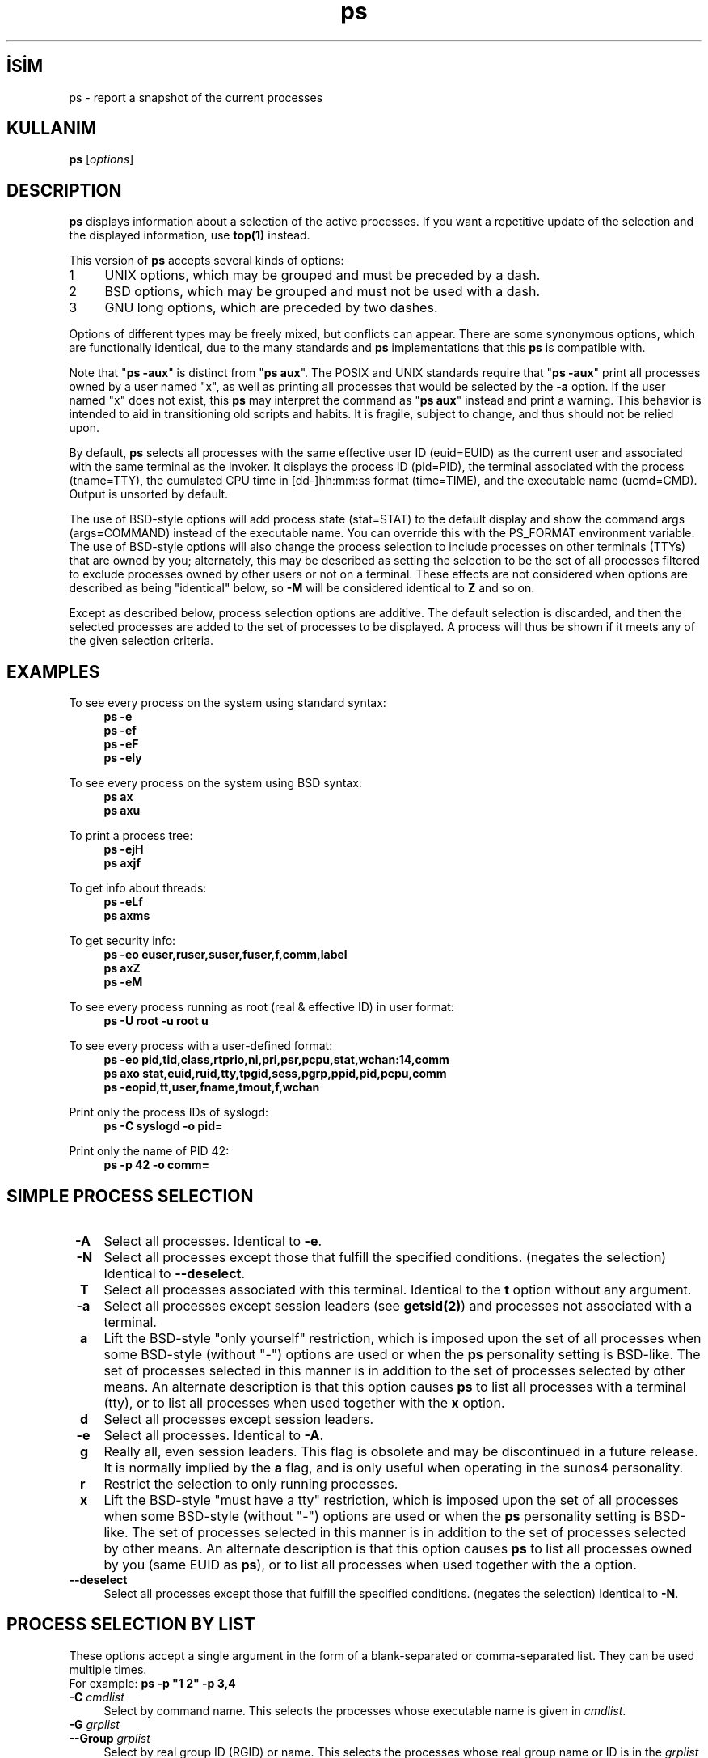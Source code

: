 .\" http://belgeler.org \N'45' 2006\N'45'11\N'45'27T15:04:03+02:00   
.TH "ps" 1 "July 28, 2004" "procps 3.2.7" "User\N'39's Commands"
.nh
.PD 0    
.SH İSİM
ps \N'45' report a snapshot of the current processes    

.SH KULLANIM 
.nf
\fBps\fR [\fIoptions\fR]
.fi       

.SH DESCRIPTION     
\fBps\fR displays information about a selection of the active processes. If you want a repetitive update of the selection and the displayed information, use \fBtop(1)\fR instead.     

This version of \fBps\fR accepts several kinds of options:     
.br
.ns
.TP 4
1
UNIX options, which may be grouped and must be preceded by a dash.       
.TP 4
2
BSD options, which may be grouped and must not be used with a dash.       
.TP 4
3
GNU long options, which are preceded by two dashes.       

.PP     

Options of different types may be freely mixed, but conflicts can appear. There are some synonymous options, which are functionally identical, due to the many standards and \fBps\fR implementations that this \fBps\fR is compatible with.     

Note that "\fBps \N'45'aux\fR" is distinct from "\fBps aux\fR". The POSIX and UNIX standards require that "\fBps \N'45'aux\fR" print all processes owned by a user named "x", as well as printing all processes that would be selected by the \fB\N'45'a\fR option. If the user named "x" does not exist, this \fBps\fR may interpret the command as "\fBps aux\fR" instead and print a warning. This behavior is intended to aid in transitioning old scripts and habits. It is fragile, subject to change, and thus should not be relied upon.     

By default, \fBps\fR selects all processes with the same effective user ID (euid=EUID) as the current user and associated with the same terminal as the invoker. It displays the process ID (pid=PID), the terminal associated with the process (tname=TTY), the cumulated CPU time in [dd\N'45']hh:mm:ss format (time=TIME), and the executable name (ucmd=CMD). Output is unsorted by default.     

The use of BSD\N'45'style options will add process state (stat=STAT) to the default display and show the command args (args=COMMAND) instead of the executable name. You can override this with the PS_FORMAT environment variable. The use of BSD\N'45'style options will also change the process selection to include processes on other terminals (TTYs) that are owned by you; alternately, this may be described as setting the selection to be the set of all processes filtered to exclude processes owned by other users or not on a terminal. These effects are not considered when options are described as being "identical" below, so \fB\N'45'M\fR will be considered identical to \fBZ\fR and so on.     

Except as described below, process selection options are additive. The default selection is discarded, and then the selected processes are added to the set of processes to be displayed. A process will thus be shown if it meets any of the given selection criteria.     
      

.SH EXAMPLES     
To see every process on the system using standard syntax: 
.RS 4
.nf
\fBps \N'45'e\fR
\fBps \N'45'ef\fR
\fBps \N'45'eF\fR
\fBps \N'45'ely\fR
.fi
.RE

To see every process on the system using BSD syntax: 
.RS 4
.nf
\fBps ax\fR
\fBps axu\fR
.fi
.RE

To print a process tree: 
.RS 4
.nf
\fBps \N'45'ejH\fR
\fBps axjf\fR
.fi
.RE

To get info about threads: 
.RS 4
.nf
\fBps \N'45'eLf\fR
\fBps axms\fR
.fi
.RE

To get security info: 
.RS 4
.nf
\fBps \N'45'eo euser,ruser,suser,fuser,f,comm,label\fR
\fBps axZ\fR
\fBps \N'45'eM\fR
.fi
.RE

To see every process running as root (real & effective ID) in user format: 
.RS 4
.nf
\fBps \N'45'U root \N'45'u root u\fR
.fi
.RE

To see every process with a user\N'45'defined format: 
.RS 4
.nf
\fBps \N'45'eo pid,tid,class,rtprio,ni,pri,psr,pcpu,stat,wchan:14,comm\fR
\fBps axo stat,euid,ruid,tty,tpgid,sess,pgrp,ppid,pid,pcpu,comm\fR
\fBps \N'45'eopid,tt,user,fname,tmout,f,wchan\fR
.fi
.RE

Print only the process IDs of syslogd: 
.RS 4
.nf
\fBps \N'45'C syslogd \N'45'o pid=\fR
.fi
.RE

Print only the name of PID 42: 
.RS 4
.nf
\fBps \N'45'p 42 \N'45'o comm=\fR
.fi
.RE
      

.SH SIMPLE PROCESS SELECTION     
.br
.ns
.TP 4
\fB\ \N'45'A\fR
Select all processes. Identical to \fB\N'45'e\fR.       

.TP 4
\fB\ \N'45'N\fR
Select all processes except those that fulfill the specified conditions. (negates the selection) Identical to \fB\N'45'\N'45'deselect\fR.       

.TP 4
\fB\ \ T\fR
Select all processes associated with this terminal. Identical to the \fBt\fR option without any argument.       

.TP 4
\fB\ \N'45'a\fR
Select all processes except session leaders (see \fBgetsid(2)\fR) and processes not associated with a terminal.       

.TP 4
\fB\ \ a\fR
Lift the BSD\N'45'style "only yourself" restriction, which is imposed upon the set of all processes when some BSD\N'45'style (without "\N'45'") options are used or when the \fBps\fR personality setting is BSD\N'45'like. The set of processes selected in this manner is in addition to the set of processes selected by other means. An alternate description is that this option causes \fBps\fR to list all processes with a terminal (tty), or to list all processes when used together with the \fBx\fR option.       

.TP 4
\fB\ \ d\fR
Select all processes except session leaders.       

.TP 4
\fB\ \N'45'e\fR
Select all processes. Identical to \fB\N'45'A\fR.       

.TP 4
\fB\ \ g\fR
Really all, even session leaders. This flag is obsolete and may be discontinued in a future release. It is normally implied by the \fBa\fR flag, and is only useful when operating in the sunos4 personality.       

.TP 4
\fB\ \ r\fR
Restrict the selection to only running processes.       

.TP 4
\fB\ \ x\fR
Lift the BSD\N'45'style "must have a tty" restriction, which is imposed upon the set of all processes when some BSD\N'45'style (without "\N'45'") options are used or when the \fBps\fR personality setting is BSD\N'45'like. The set of processes selected in this manner is in addition to the set of processes selected by other means. An alternate description is that this option causes \fBps\fR to list all processes owned by you (same EUID as \fBps\fR), or to list all processes when used together with the a option.       

.TP 4
\fB\N'45'\N'45'deselect\fR
Select all processes except those that fulfill the specified conditions. (negates the selection) Identical to \fB\N'45'N\fR.       

.PP      

.SH PROCESS SELECTION BY LIST     
These options accept a single argument in the form of a blank\N'45'separated or comma\N'45'separated list. They can be used multiple times.
.br
For example: \fBps \N'45'p "1 2" \N'45'p 3,4\fR     

.br
.ns
.TP 4
\fB\ \N'45'C \fR\fIcmdlist\fR
Select by command name. This selects the processes whose executable name is given in \fIcmdlist\fR.       

.TP 4
\fB\ \N'45'G \fR\fIgrplist\fR
.br
.ns
.TP 4
\fB\N'45'\N'45'Group \fR\fIgrplist\fR
Select by real group ID (RGID) or name. This selects the processes whose real group name or ID is in the \fIgrplist\fR list. The real group ID identifies the group of the user who created the process, see \fBgetgid(2)\fR.       

.TP 4
\fB\ \ U \fR\fIuserlist\fR
.br
.ns
.TP 4
\fB\ \N'45'u \fR\fIuserlist\fR
.br
.ns
.TP 4
\fB\N'45'\N'45'user \fR\fIuserlist\fR
Select by effective user ID (EUID) or name. This selects the processes whose effective user name or ID is in \fIuserlist\fR. The effective user ID describes the user whose file access permissions are used by the process (see \fBgeteuid(2)\fR).       

.TP 4
\fB\ \N'45'U \fR\fIuserlist\fR
.br
.ns
.TP 4
\fB\N'45'\N'45'User \fR\fIuserlist \fR
select by real user ID (RUID) or name. It selects the processes whose real user name or ID is in the \fIuserlist \fR list. The real user ID identifies the user who created the process, see \fBgetuid(2)\fR).       

.TP 4
\fB\ \N'45'g \fR\fIgrplist\fR
Select by session OR by effective group name. Selection by session is specified by many standards, but selection by effective group is the logical behavior that several other operating systems use. This \fBps\fR will select by session when the list is completely numeric (as sessions are). Group ID numbers will work only when some group names are also specified. See the \fB\N'45's\fR and \fB\N'45'\N'45'group\fR options.       

.TP 4
\fB\N'45'\N'45'group \fR\fIgrplist\fR
Select by effective group ID (EGID) or name. This selects the processes whose effective group name or ID is in \fIgrplist\fR. The effective group ID describes the group whose file access permissions are used by the process (see \fBgeteuid(2)\fR). The \fB\N'45'g\fR option is often an alternative to \fB\N'45'\N'45'group\fR.       

.TP 4
\fB\ \ p \fR\fIpidlist\fR
.br
.ns
.TP 4
\fB\ \N'45'p \fR\fIpidlist\fR
.br
.ns
.TP 4
\fB\N'45'\N'45'pid \fR\fIpidlist\fR
.br
.ns
.TP 4
\fIpid\fR
Select by process ID. This selects the processes whose process ID numbers appear in \fIpidlist\fR.       

.TP 4
\fB\N'45'\N'45'ppid \fR\fIpidlist\fR
Select by parent process ID. This selects the processes with a parent process ID in \fIpidlist\fR. That is, it selects processes that are children of those listed in pidlist.       

.TP 4
\fB\ \N'45's \fR\fIsesslist\fR
.br
.ns
.TP 4
\fB\N'45'\N'45'sid \fR\fIsesslist\fR
.br
.ns
.TP 4
\fB\N'45'\fR\fIsession\fR
Select by session ID. This selects the processes with a session ID specified in \fIsession\fR.       

.TP 4
\fB\ \ t \fR\fIttylist\fR
Select by tty. Nearly identical to \fB\N'45't\fR and \fB\N'45'\N'45'tty\fR, but can also be used with an empty ttylist to indicate the terminal associated with \fBps\fR. Using the \fBT\fR option is considered cleaner than using \fBT\fR with an empty \fIttylist\fR.       

.TP 4
\fB\ \N'45't \fR\fIttylist\fR
.br
.ns
.TP 4
\fB\N'45'\N'45'tty \fR\fIttylist\fR
Select by tty. This selects the processes associated with the terminals given in \fIttylist\fR. Terminals (ttys, or screens for text output) can be specified in several forms: /dev/ttyS1, ttyS1, S1. A plain "\N'45'" may be used to select processes not attached to any terminal.       

.PP      

.SH OUTPUT FORMAT CONTROL     
These options are used to choose the information displayed by \fBps\fR. The output may differ by personality.     

.br
.ns
.TP 4
\fB\ \N'45'F\fR
extra full format. See the \fB\N'45'f\fR option, which \fB\N'45'F\fR implies.       

.TP 4
\fB\ \N'45'O \fR\fIformat\fR
is like \fB\N'45'o\fR, but preloaded with some default columns. Identical to \fB\N'45'o pid,\fR\fIformat\fR\fB,state,tname,time,command\fR or \fB\N'45'o pid,\fR\fIformat\fR\fB,tname,time,cmd\fR, see \fB\N'45'o\fR below.       

.TP 4
\fB\ \ O \fR\fIformat\fR
is preloaded \fBo\fR (overloaded). The BSD \fBO\fR option can act like \fB\N'45'O\fR (user\N'45'defined output format with some common fields predefined) or can be used to specify sort order. Heuristics are used to determine the behavior of this option. To ensure that the desired behavior is obtained (sorting or formatting), specify the option in some other way (e.g. with \fB\N'45'O\fR or \fB\N'45'\N'45'sort\fR). When used as a formatting option, it is identical to \fB\N'45'O\fR, with the BSD personality.       

.TP 4
\fB\ \N'45'M\fR
.br
.ns
.TP 4
\fB\ \ Z\fR
Add a column of security data. (for SE Linux)       

.TP 4
\fB\ \ X\fR
Register format.       

.TP 4
\fB\ \N'45'c\fR
Show different scheduler information for the \fB\N'45'l\fR option.       

.TP 4
\fB\ \N'45'f\fR
does full\N'45'format listing. This option can be combined with many other UNIX\N'45'style options to add additional columns. It also causes the command arguments to be printed. When used with \fB\N'45'L\fR, the NLWP (number of threads) and LWP (thread ID) columns will be added. See the \fBc\fR option, the format keyword \fBargs\fR, and the format keyword \fBcomm\fR.       

.TP 4
\fB\ \ j\fR
BSD job control format.       

.TP 4
\fB\ \N'45'j\fR
jobs format       

.TP 4
\fB\ \ l \fR
display BSD long format.       

.TP 4
\fB\ \N'45'l\fR
long format. The \fB\N'45'y\fR option is often useful with this.       

.TP 4
\fB\ \ o \fR\fIformat\fR
.br
.ns
.TP 4
\fB\ \N'45'o \fR\fIformat\fR
.br
.ns
.TP 4
\fB\N'45'\N'45'format \fR\fIformat\fR
specify user\N'45'defined format. format is a single argument in the form of a blank\N'45'separated or comma\N'45'separated list, which offers a way to specify individual output columns. The recognized keywords are described in the \fBSTANDARD FORMAT SPECIFIERS\fR section below. Headers may be renamed (\fBps \N'45'o pid,ruser=RealUser \N'45'o comm=Command\fR) as desired. If all column headers are empty (\fBps \N'45'o pid= \N'45'o comm=\fR) then the header line will not be output. Column width will increase as needed for wide headers; this may be used to widen up columns such as WCHAN (\fBps \N'45'o pid,wchan=WIDE\N'45'WCHAN\N'45'COLUMN \N'45'o comm\fR). Explicit width control (\fBps opid,wchan:42,cmd\fR) is offered too. The behavior of \fBps \N'45'o pid=X,comm=Y\fR varies with personality; output may be one column named "X,comm=Y" or two columns named "X" and "Y". Use multiple \fB\N'45'o\fR options when in doubt. Use the PS_FORMAT environment variable to specify a default as desired; DefSysV and DefBSD are macros that may be used to choose the default UNIX or BSD columns.       

.TP 4
\fB\ \ s\fR
display signal format       

.TP 4
\fB\ \ u\fR
display user\N'45'oriented format       

.TP 4
\fB\ \ v\fR
display virtual memory format       

.TP 4
\fB\ \N'45'y\fR
Do not show flags; show rss in place of addr. This option can only be used with \fB\N'45'l\fR.       

.TP 4
\fB\N'45'\N'45'context\fR
Display security context format. (for SE Linux)       

.PP       

.SH OUTPUT MODIFIERS     
.br
.ns
.TP 4
\fB\ \N'45'H\fR
show process hierarchy (forest)       

.TP 4
\fB\ \ N \fR\fInamelist\fR
.br
.ns
.TP 4
\fB\ \N'45'n \fR\fInamelist\fR
set namelist file. The namelist file is needed for a proper WCHAN display, and must match the current Linux kernel exactly for correct output. Without this option, the default search path for the namelist is: 
.IP
.RS
.RS 4
.nf
$PS_SYSMAP
$PS_SYSTEM_MAP
/proc/*/wchan
/boot/System.map\N'45'\N'96'uname \N'45'r\N'96'
/boot/System.map
/lib/modules/\N'96'uname \N'45'r\N'96'/System.map
/usr/src/linux/System.map
/System.map
.fi
.RE
.RE
.IP       

.TP 4
\fB\ \ o \fR\fIorder\fR
Sorting order. (overloaded) The BSD \fBO\fR option can act like \fB\N'45'O\fR (user\N'45'defined output format with some common fields predefined) or can be used to specify sort order. Heuristics are used to determine the behavior of this option. To ensure that the desired behavior is obtained (sorting or formatting), specify the option in some other way (e.g. with \fB\N'45'O\fR or \fB\N'45'\N'45'sort\fR).       

For sorting, obsolete BSD O option syntax is \fBO\fR[+|\N'45']\fIk1\fR[,[+|\N'45']\fIk2\fR[,...]]. It orders the processes listing according to the multilevel sort specified by the sequence of one\N'45'letter short keys \fIk1, k2, ...\fR described in the \fBOBSOLETE SORT KEYS\fR section below. The "+" is currently optional, merely re\N'45'iterating the default direction on a key, but may help to distinguish an \fBO\fR sort from an \fBO\fR format. The "\N'45'" reverses direction only on the key it precedes.       

.TP 4
\fB\ \ S\fR
Sum up some information, such as CPU usage, from dead child processes into their parent. This is useful for examining a system where a parent process repeatedly forks off short\N'45'lived children to do work.       

.TP 4
\fB\ \ c\fR
Show the true command name. This is derived from the name of the executable file, rather than from the argv value. Command arguments and any modifications to them (see \fBsetproctitle(3)\fR) are thus not shown. This option effectively turns the \fBargs\fR format keyword into the \fBcomm\fR format keyword; it is useful with the \fB\N'45'f\fR format option and with the various BSD\N'45'style format options, which all normally display the command arguments. See the \fB\N'45'f\fR option, the format keyword \fBargs\fR, and the format keyword \fBcomm\fR.       

.TP 4
\fB\ \ e\fR
Show the environment after the command.       

.TP 4
\fB\ \ f\fR
ASCII\N'45'art process hierarchy (forest)       

.TP 4
\fB\ \ h\fR
No header. (or, one header per screen in the BSD personality) The \fBh\fR option is problematic. Standard BSD \fBps\fR uses this option to print a header on each page of output, but older Linux \fBps\fR uses this option to totally disable the header. This version of \fBps\fR follows the Linux usage of not printing the header unless the BSD personality has been selected, in which case it prints a header on each page of output. Regardless of the current personality, you can use the long options \fB\N'45'\N'45'headers\fR and \fB\N'45'\N'45'no\N'45'headers\fR to enable printing headers each page or disable headers entirely, respectively.       

.TP 4
\fB\ \ k \fR\fIspec\fR
.br
.ns
.TP 4
\fB\N'45'\N'45'sort \fR\fIspec\fR
specify sorting order. Sorting syntax is [+|\N'45']\fIkey\fR[,[+|\N'45']\fIkey\fR[,...]] Choose a multi\N'45'letter key from the \fBSTANDARD FORMAT SPECIFIERS\fR  section. The "+" is optional since default direction is increasing numerical or lexicographic order. Examples: 
.IP
.RS
.RS 4
.nf
\fBps jaxkuid,\N'45'ppid,+pid\fR
\fBps axk comm o comm,args\fR
\fBps kstart_time \N'45'ef\fR
.fi
.RE
.RE
.IP       

.TP 4
\fB\ \ n\fR
Numeric output for WCHAN and USER. (including all types of UID and GID)       

.TP 4
\fB\ \N'45'w\fR
.br
.ns
.TP 4
\fB\ \ \fR
Wide output. Use this option twice for unlimited width.       

.TP 4
\fB\N'45'\N'45'cols \fR\fIn\fR
.br
.ns
.TP 4
\fB\N'45'\N'45'columns \fR\fIn\fR
.br
.ns
.TP 4
\fB\N'45'\N'45'width \fR\fIn\fR
set screen width       

.TP 4
\fB\N'45'\N'45'cumulative\fR
include some dead child process data (as a sum with the parent)       

.TP 4
\fB\N'45'\N'45'forest\fR
ASCII art process tree       

.TP 4
\fB\N'45'\N'45'headers\fR
repeat header lines, one per page of output       

.TP 4
\fB\N'45'\N'45'no\N'45'headers\fR
print no header line at all       

.TP 4
\fB\N'45'\N'45'lines \fR\fIn\fR
.br
.ns
.TP 4
\fB\N'45'\N'45'rows \fR\fIn\fR
set screen height       

.PP   

.SH THREAD DISPLAY     
.br
.ns
.TP 4
\fB\ \ H\fR
Show threads as if they were processes       

.TP 4
\fB\ \N'45'L\fR
Show threads, possibly with LWP and NLWP columns       

.TP 4
\fB\ \N'45'T\fR
Show threads, possibly with SPID column       

.TP 4
\fB\ \ m\fR
.br
.ns
.TP 4
\fB\ \N'45'm\fR
Show threads after processes       

.PP       

.SH OTHER INFORMATION     
.br
.ns
.TP 4
\fB\ \ L\fR
List all format specifiers.       

.TP 4
\fB\ \ V\fR
.br
.ns
.TP 4
\fB\ \N'45'V\fR
.br
.ns
.TP 4
\fB\N'45'\N'45'version\fR
Print the procps version.       

.TP 4
\fB\N'45'\N'45'help\fR
Print a help message.       

.TP 4
\fB\N'45'\N'45'info\fR
Print debugging info.       

.PP       

.SH NOTES     
This \fBps\fR works by reading the virtual files in /proc. This \fBps\fR does not need to be setuid kmem or have any privileges to run. Do not give this \fBps\fR any special permissions.     

This \fBps\fR needs access to namelist data for proper WCHAN display. For kernels prior to 2.6, the System.map file must be installed.     

CPU usage is currently expressed as the percentage of time spent running during the entire lifetime of a process. This is not ideal, and it does not conform to the standards that \fBps\fR otherwise conforms to. CPU usage is unlikely to add up to exactly 100%.     

The SIZE and RSS fields don\N'39't count some parts of a process including the page tables, kernel stack, struct thread_info, and struct task_struct. This is usually at least 20 KiB of memory that is always resident. SIZE is the virtual size of the process (code+data+stack).     

Processes marked <defunct> are dead processes (so\N'45'called "zombies") that remain because their parent has not destroyed them properly. These processes will be destroyed by \fBinit(8)\fR if the parent process exits.     
       

.SH PROCESS FLAGS     
The sum of these values is displayed in the "F" column, which is provided by the \fBflags\fR output specifier. 
.RS 4
.nf
1     forked but didn\N'39't exec
4     used super\N'45'user privileges
.fi
.RE
   

.SH PROCESS STATE CODES     
Here are the different values that the \fBs\fR, \fBstat\fR and \fBstate\fR output specifiers (header "STAT" or "S") will display to describe the state of a process. 
.RS 4
.nf
D     Uninterruptible sleep (usually IO)
R     Running or runnable (on run queue)
S     Interruptible sleep (waiting for an event to complete)
T     Stopped, either by a job control signal or because it is being traced.
W     paging (not valid since the 2.6.xx kernel)
X     dead (should never be seen)
Z     Defunct ("zombie") process, terminated but not reaped by its parent.
.fi
.RE

For BSD formats and when the  keyword is used, additional characters may be displayed: 
.RS 4
.nf
<    high\N'45'priority (not nice to other users)
N    low\N'45'priority (nice to other users)
L    has pages locked into memory (for real\N'45'time and custom IO)
s    is a session leader
l    is multi\N'45'threaded (using CLONE_THREAD, like NPTL pthreads do)
+    is in the foreground process group
.fi
.RE
   

.SH OBSOLETE SORT KEYS     
These keys are used by the BSD \fBO\fR option (when it is used for sorting). The GNU \fB\N'45'\N'45'sort\fR option doesn\N'39't use these keys, but the specifiers described below in the \fBSTANDARD FORMAT SPECIFIERS\fR  section. Note that the values used in sorting are the internal values \fBps\fR uses and not the "cooked" values used in some of the output format fields (e.g. sorting on tty will sort into device number, not according to the terminal name displayed). Pipe \fBps\fR output into the \fBsort(1)\fR command if you want to sort the cooked values. 

.RS 4
.nf
\fBKEY      LONG           DESCRIPTION\fR
c        cmd            simple name of executable
C        pcpu           cpu utilization
f        flags          flags as in long format F field
g        pgrp           process group ID
G        tpgid          controlling tty process group ID
j        cutime         cumulative user time
J        cstime         cumulative system time
k        utime          user time
m        min_flt        number of minor page faults
M        maj_flt        number of major page faults
n        cmin_flt       cumulative minor page faults
N        cmaj_flt       cumulative major page faults
o        session        session ID
p        pid            process ID
P        ppid           parent process ID
r        rss            resident set size
R        resident       resident pages
s        size           memory size in kilobytes
S        share          amount of shared pages
t        tty            the device number of the controlling tty
T        start_time     time process was started
U        uid            user ID number
u        user           user name
v        vsize          total VM size in kB
y        priority       kernel scheduling priority
.fi
.RE   

.SH AIX FORMAT DESCRIPTORS     
This \fBps\fR supports AIX format descriptors, which work somewhat like the formatting codes of \fBprintf(1)\fR and \fBprintf(3)\fR. For example, the normal default output can be produced with this: \fBps \N'45'eo "%p %y %x %c"\fR. The NORMAL codes are described in the next section. 

.RS 4
.nf
\fBCODE  NORMAL   HEADER\fR
%C    pcpu     %CPU
%G    group    GROUP
%P    ppid     PPID
%U    user     USER
%a    args     COMMAND
%c    comm     COMMAND
%g    rgroup   RGROUP
%n    nice     NI
%p    pid      PID
%r    pgid     PGID
%t    etime    ELAPSED
%u    ruser    RUSER
%x    time     TIME
%y    tty      TTY
%z    vsz      VSZ
.fi
.RE   

.SH STANDARD FORMAT SPECIFIERS          
Here are the different keywords that may be used to control the output format (e.g. with option \fB\N'45'o\fR) or to sort the selected processes with the GNU\N'45'style \fB\N'45'\N'45'sort\fR option.     

For example: \fBps \N'45'eo pid,user,args \N'45'\N'45'sort user\fR     

This version of \fBps\fR tries to recognize most of the keywords used in other implementations of \fBps\fR.     

The following user\N'45'defined format specifiers may contain spaces: \fBargs, cmd, comm, command, fname, ucmd, ucomm, lstart, bsdstart, start\fR.     

Some keywords may not be available for sorting.     

.br
.ns
.TP 
CODE, HEADER
DESCRIPTION

.TP 
\fB%cpu\fR, %CPU
.br
.ns
.TP 
\fBpcpu\fR, %CPU
cpu utilization of the process in "##.#" format. Currently, it is the CPU time used divided by the time the process has been running (cputime/realtime ratio), expressed as a percentage. It will not add up to 100% unless you are lucky.       

.TP 
\fB%mem\fR, %MEM
.br
.ns
.TP 
\fBpmem\fR, %MEM
ratio of the process\N'39's resident set size  to the physical memory on the machine, expressed as a percentage.       

.TP 
\fBargs\fR, COMMAND
.br
.ns
.TP 
\fBcmd\fR, CMD
.br
.ns
.TP 
\fBcommand\fR, COMMAND
command with all its arguments as a string. Modifications to the arguments may be shown. The output in this column may contain spaces. A process marked <defunct> is partly dead, waiting to be fully destroyed by its parent. Sometimes the process args will be unavailable; when this happens, \fBps\fR will instead print the executable name in brackets. See also the \fBcomm\fR format keyword, the \fB\N'45'f\fR option, and the  option. When specified last, this column will extend to the edge of the display. If \fBps\fR can not determine display width, as when output is redirected (piped) into a file or another command, the output width is undefined. (it may be 80, unlimited, determined by the TERM variable, and so on) The COLUMNS environment variable or \fB\N'45'\N'45'cols\fR option may be used to exactly determine the width in this case. The \fBw\fR or \fB\N'45'w\fR option may be also be used to adjust width.       

.TP 
\fBblocked\fR, BLOCKED
.br
.ns
.TP 
\fBsigmask\fR, BLOCKED
mask of the blocked signals, see \fBsignal(7)\fR. According to the width of the field, a 32\N'45'bit or 64\N'45'bit mask in hexadecimal format is displayed. (alias \fBsig_block\fR).       

.TP 
\fBbsdstart\fR, START
time the command started. If the process was started less than 24 hours ago, the output format is " HH:MM", else it is "mmm dd" (where mmm is the three letters of the month).       

.TP 
\fBbsdtime\fR, TIME
accumulated cpu time, user + system. The display format is usually "MMM:SS", but can be shifted to the right if the process used more than 999 minutes of cpu time.       

.TP 
\fBc\fR, C
processor utilization. Currently, this is the integer value of the percent usage over the lifetime of the process. (see \fB%cpu\fR).       

.TP 
\fBcaught\fR, CAUGHT
.br
.ns
.TP 
\fBsigcatch\fR, CAUGHT
mask of the caught signals, see \fBsignal(7)\fR. According to the width of the field, a 32 or 64 bits mask in hexadecimal format is displayed. (alias \fBsig_catch\fR).       

.TP 
\fBclass\fR, CLS
.br
.ns
.TP 
\fBcls\fR, CLS
.br
.ns
.TP 
\fBpolicy\fR, POL
scheduling class of the process. Field\N'39's possible values are: 
.IP
.RS
.RS 4
.nf
\N'45'   not reported
TS  SCHED_OTHER
FF  SCHED_FIFO
RR  SCHED_RR
?   unknown value
.fi
.RE
.RE
.IP       

.TP 
\fBcomm\fR, COMMAND
.br
.ns
.TP 
\fBucmd\fR, CMD
.br
.ns
.TP 
\fBucomm\fR, COMMAND
command name (only the executable name). Modifications to the command name will not be shown. A process marked <defunct> is partly dead, waiting to be fully destroyed by its parent. The output in this column may contain spaces. See also the \fBargs\fR format keyword, the \fB\N'45'f\fR option, and the \fBc\fR option. When specified last, this column will extend to the edge of the display. If \fBps\fR can not determine display width, as when output is redirected (piped) into a file or another command, the output width is undefined. (it may be 80, unlimited, determined by the TERM variable, and so on) The COLUMNS environment variable or \fB\N'45'\N'45'cols\fR option may be used to exactly determine the width in this case. The \fBw\fR or \fB\N'45'w\fR option may be also be used to adjust width.       

.TP 
\fBcp\fR, CP
per\N'45'mill (tenths of a percent) CPU usage. (see \fB%cpu\fR).       

.TP 
\fBcputime\fR, TIME
.br
.ns
.TP 
\fBtime\fR, TIME
cumulative CPU time, "[dd\N'45']hh:mm:ss" format.       

.TP 
\fBegid\fR, EGID
.br
.ns
.TP 
\fBgid\fR, GID
effective group ID number of the process as a decimal integer.       

.TP 
\fBegroup\fR, EGROUP
.br
.ns
.TP 
\fBgroup\fR, GROUP
effective group ID of the process. This will be the textual group ID, if it can be obtained and the field width permits, or a decimal representation otherwise.       

.TP 
\fBeip\fR, EIP
instruction pointer.       

.TP 
\fBesp\fR, ESP
stack pointer.       

.TP 
\fBetime\fR, ELAPSED
elapsed time since the process was started, in the form [[dd\N'45']hh:]mm:ss.       

.TP 
\fBeuid\fR, EUID
.br
.ns
.TP 
\fBuid\fR, UID
effective user ID.       

.TP 
\fBeuser\fR, EUSER
.br
.ns
.TP 
\fBuname\fR, USER
.br
.ns
.TP 
\fBuser\fR, USER
effective user name. This will be the textual user ID, if it can be obtained and the field width permits, or a decimal representation otherwise. The \fBn\fR option can be used to force the decimal representation.       

.TP 
\fBf\fR, F
.br
.ns
.TP 
\fBflag\fR, F
.br
.ns
.TP 
\fBflags\fR, F
flags associated with the process, see the \fBPROCESS FLAGS\fR section.       

.TP 
\fBfgid\fR, FGID
filesystem access group ID. (alias \fBfsgid\fR).       

.TP 
\fBfgroup\fR, FGROUP
filesystem access group ID. This will be the textual user ID, if it can be obtained and the field width permits, or a decimal representation otherwise. (alias \fBfsgroup\fR).       

.TP 
\fBfname\fR, COMMAND
first 8 bytes of the base name of the process\N'39's executable file. The output in this column may contain spaces.       

.TP 
\fBfuid\fR, FUID
filesystem access user ID. (alias \fBfsuid\fR).       

.TP 
\fBfuser\fR, FUSER
filesystem access user ID. This will be the textual user ID, if it can be obtained and the field width permits, or a decimal representation otherwise.       

.TP 
\fBignored\fR, IGNORED
.br
.ns
.TP 
\fBsigignore\fR, IGNORED
mask of the ignored signals, see \fBsignal(7)\fR. According to the width of the field, a 32\N'45'bit or 64\N'45'bit mask in hexadecimal format is displayed. (alias \fBsig_ignore\fR).       

.TP 
\fBlabel\fR, LABEL
security label, most commonly used for SE Linux context data. This is for the Mandatory Access Control ("MAC") found on high\N'45'security systems.       

.TP 
\fBlstart\fR, STARTED
time the command started.       

.TP 
\fBlwp\fR, LWP
.br
.ns
.TP 
\fBspid\fR, SPID
.br
.ns
.TP 
\fBtid\fR, TID
lwp (light weight process, or thread) ID of the lwp being reported.       

.TP 
\fBni\fR, NI
.br
.ns
.TP 
\fBnice\fR, NI
nice value. This ranges from 19 (nicest) to \N'45'20 (not nice to others), see \fBnice(1)\fR.       

.TP 
\fBnlwp\fR, NLWP
.br
.ns
.TP 
\fBthcount\fR, THCNT
number of lwps (threads) in the process; number of kernel threads owned by the process.       

.TP 
\fBnwchan\fR, WCHAN
address of the kernel function where the process is sleeping (use \fBwchan\fR if you want the kernel function name). Running tasks will display a dash (\N'39'\N'45'\N'39') in this column.       

.TP 
\fBpending\fR, PENDING
.br
.ns
.TP 
\fBsig\fR, PENDING
mask of the pending signals. See \fBsignal(7)\fR. Signals pending on the process are distinct from signals pending on individual threads. Use the \fBm\fR option or the \fB\N'45'm\fR option to see both. According to the width of the field, a 32\N'45'bit or 64\N'45'bit mask in hexadecimal format is displayed. (alias \fBsig_pend\fR).       

.TP 
\fBpgid\fR, PGID
.br
.ns
.TP 
\fBpgrp\fR, PGRP
process group ID or, equivalently, the process ID of the process group leader.       

.TP 
\fBpid\fR, PID
process ID number of the process.       

.TP 
\fBppid\fR, PPID
parent process ID.       

.TP 
\fBpsr\fR, PSR
processor that process is currently assigned to.       

.TP 
\fBrgid\fR, RGID
real group ID.       

.TP 
\fBrgroup\fR, RGROUP
real group name. This will be the textual group ID, if it can be obtained and the field width permits, or a decimal representation otherwise.       

.TP 
\fBrss\fR, RSS
.br
.ns
.TP 
\fBrssize\fR, RSS
.br
.ns
.TP 
\fBrsz\fR, RSZ
resident set size, the non\N'45'swapped physical memory that a task has used (in kiloBytes).       

.TP 
\fBrtprio\fR, RTPRIO
realtime priority.       

.TP 
\fBruid\fR, RUID
real user ID.       

.TP 
\fBruser\fR, RUSER
real user ID. This will be the textual user ID, if it can be obtained and the field width permits, or a decimal representation otherwise.       

.TP 
\fBs\fR, S
.br
.ns
.TP 
\fBstate\fR, S
minimal state display (one character). See section \fB\fR for the different values. See also stat if you want additional information displayed.       

.TP 
\fBsched\fR, SCH
scheduling policy of the process. The policies \fBsched_other, sched_fifo\fR, and \fBsched_rr\fR are respectively displayed as 0, 1, and 2.       

.TP 
\fBsess\fR, SESS
.br
.ns
.TP 
\fBsid\fR, SID
session ID or, equivalently, the process ID of the session leader. (alias \fBsession\fR).       

.TP 
\fBsgi_p\fR, P
processor that the process is currently executing on. Displays "*" if the process is not currently running or runnable.       

.TP 
\fBsgid\fR, SGID
.br
.ns
.TP 
\fBsvgid\fR, SVGID
saved group ID.       

.TP 
\fBsgroup\fR, SGROUP
saved group name. This will be the textual group ID, if it can be obtained and the field width permits, or a decimal representation otherwise.       

.TP 
\fBsize\fR, SZ
approximate amount of swap space that would be required if the process were to dirty all writable pages and then be swapped out. This number is very rough!       

.TP 
\fBstackp\fR, STACKP
address of the bottom (start) of stack for the process.       

.TP 
\fBstart\fR, STARTED
time the command started. If the process was started less than 24 hours ago, the output format is "HH:MM:SS", else it is "  mmm dd" (where mmm is a three\N'45'letter month name).       

.TP 
\fBstart_time\fR, START
starting time or date of the process. Only the year will be displayed if the process was not started the same year \fBps\fR was invoked, or "mmmdd" if it was not started the same day, or "HH:MM" otherwise.       

.TP 
\fBstat\fR, STAT
multi\N'45'character process state. See section \fB\fR for the different values meaning. See also \fBs\fR and state if you just want the first character displayed.       

.TP 
\fBsuid\fR, SUID
.br
.ns
.TP 
\fBsvuid\fR, SVUID
saved user ID.       

.TP 
\fBsuser\fR, SUSER
saved user name. This will be the textual user ID, if it can be obtained and the field width permits, or a decimal representation otherwise. (alias \fBsvuser\fR).       

.TP 
\fBsz\fR, SZ
size in physical pages of the core image of the process. This includes text, data, and stack space. Device mappings are currently excluded; this is subject to change. See \fBvsz\fR and \fBrss\fR.       

.TP 
\fBtname\fR, TTY
.br
.ns
.TP 
\fBtt\fR, TT
.br
.ns
.TP 
\fBtty\fR, TT
controlling tty (terminal).       

.TP 
\fBtpgid\fR, TPGID
ID of the foreground process group on the tty (terminal) that the process is connected to, or \N'45'1 if the process is not connected to a tty.       

.TP 
\fBvsize\fR, VSZ
.br
.ns
.TP 
\fBvsz\fR, VSZ
virtual memory size of the process in KiB (1024\N'45'byte units). Device mappings are currently excluded; this is subject to change.       

.TP 
\fBwchan\fR, WCHAN
name of the kernel function in which the process is sleeping, a "\N'45'" if the process is running, or a "*" if the process is multi\N'45'threaded and \fBps\fR is not displaying threads.       

.PP   

.SH ENVIRONMENT VARIABLES     
The following environment variables could affect \fBps\fR:     

.br
.ns
.TP 4
COLUMNS
Override default display width.       

.TP 4
LINES
Override default display height.       

.TP 4
PS_PERSONALITY
Set to one of posix, old, linux, bsd, sun, digital... (see section \fBPERSONALITY\fR below).       

.TP 4
CMD_ENV
Set to one of posix, old, linux, bsd, sun, digital... (see section \fBPERSONALITY\fR below).       

.TP 4
I_WANT_A_BROKEN_PS
Force obsolete command line interpretation.       

.TP 4
LC_TIME
Date format.       

.TP 4
PS_COLORS
Not currently supported.       

.TP 4
PS_FORMAT
Default output format override. You may set this to a format string of the type used for the \fB\N'45'o\fR option. The DefSysV and DefBSD values are particularly useful.       

.TP 4
PS_SYSMAP
Default namelist (System.map) location.       

.TP 4
PS_SYSTEM_MAP
Default namelist (System.map) location.       

.TP 4
POSIXLY_CORRECT
Don\N'39't find excuses to ignore bad "features"       

.TP 4
POSIX2
When set to "on", acts as POSIXLY_CORRECT.       

.TP 4
UNIX95
Don\N'39't find excuses to ignore bad "features".       

.TP 4
_XPG
Cancel CMD_ENV=irix non\N'45'standard behavior.       

.PP     
In general, it is a bad idea to set these variables. The one exception is       CMD_ENV or PS_PERSONALITY, which could be set to Linux for normal systems. Without that setting, \fBps\fR follows the useless and bad parts of the Unix98 standard.     
   

.SH PERSONALITY      
.RS 4
.nf
390         like the S/390 OpenEdition \fBps\fR
aix         like AIX \fBps\fR
bsd         like FreeBSD \fBps\fR (totally non\N'45'standard)
compaq      like Digital Unix \fBps\fR
debian      like the old Debian \fBps\fR
digital     like Tru64 (was Digital Unix, was OSF/1) \fBps\fR
gnu         like the old Debian \fBps\fR
hp          like HP\N'45'UX \fBps\fR
hpux        like HP\N'45'UX \fBps\fR
irix        like Irix \fBps\fR
linux       ***** RECOMMENDED *****
old         like the original Linux \fBps\fR (totally non\N'45'standard)
os390       like OS/390 Open Edition \fBps\fR
posix       standard
s390        like OS/390 Open Edition \fBps\fR
sco         like SCO \fBps\fR
sgi         like Irix \fBps\fR
solaris2    like Solaris 2+ (SunOS 5) \fBps\fR
sunos4      like SunOS 4 (Solaris 1) \fBps\fR (totally non\N'45'standard)
svr4        standard
sysv        standard
tru64       like Tru64 (was Digital Unix, was OSF/1) \fBps\fR
unix        standard
unix95      standard
unix98      standard
.fi
.RE   

.SH SEE ALSO     
\fBtop(1)\fR, \fBpgrep(1)\fR, \fBpstree(1)\fR, \fBproc(5)\fR.     
   

.SH STANDARDS     
This \fBps\fR conforms to: 

.RS 4
.nf
1    Version 2 of the Single Unix Specification
2    The Open Group Technical Standard Base Specifications, Issue 6
3    IEEE Std 1003.1, 2004 Edition
4    X/Open System Interfaces Extension [UP XSI]
5    ISO/IEC 9945:2003
.fi
.RE   

.SH AUTHOR     
ps was originally written by Branko Lankester <lankeste (at) fwi.uva.nl>. Michael K. Johnson <johnsonm (at) redhat.com> re\N'45'wrote it significantly to use the proc filesystem, changing a few things in the process. Michael Shields <mjshield (at) nyx.cs.du.edu> added the pid\N'45'list feature. Charles Blake <cblake (at) bbn.com> added multi\N'45'level sorting, the dirent\N'45'style library, the device name\N'45'to\N'45'number mmaped database, the approximate binary search directly on System.map, and many code and documentation cleanups. David Mossberger\N'45'Tang wrote the generic BFD support for psupdate. Albert Cahalan <albert (at) users.sf.net> rewrote \fBps\fR for full Unix98 and BSD support, along with some ugly hacks for obsolete and foreign syntax.     

Please send bug reports to <procps\N'45'feedback (at) lists.sf.net>. No subscription is required or suggested.     
    
   
